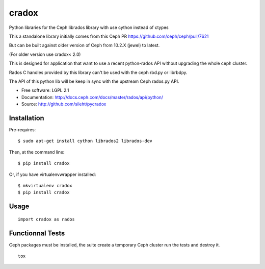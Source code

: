 ======
cradox
======

.. image:: https://travis-ci.org/sileht/pycradox.png?branch=master
   :target: https://travis-ci.org/sileht/pycradox

.. image:: https://img.shields.io/pypi/v/cradox.svg
   :target: https://pypi.python.org/pypi/cradox/
   :alt: Latest Version

.. image:: https://img.shields.io/pypi/dm/cradox.svg
   :target: https://pypi.python.org/pypi/cradox/
   :alt: Downloads

Python libraries for the Ceph librados library with use cython instead of ctypes

This a standalone library initially comes from this Ceph PR https://github.com/ceph/ceph/pull/7621

But can be built against older version of Ceph from 10.2.X (jewel) to latest.

(For older version use cradox< 2.0)

This is designed for application that want to use a recent python-rados API without upgrading
the whole ceph cluster.

Rados C handles provided by this library can't be used with the ceph rbd.py or librbdpy.

The API of this python lib will be keep in sync with the upstream Ceph rados.py API.

* Free software: LGPL 2.1
* Documentation: http://docs.ceph.com/docs/master/rados/api/python/
* Source: http://github.com/sileht/pycradox


Installation
------------

Pre-requires::

    $ sudo apt-get install cython librados2 librados-dev

Then, at the command line::

    $ pip install cradox

Or, if you have virtualenvwrapper installed::

    $ mkvirtualenv cradox
    $ pip install cradox

Usage
-----

::

  import cradox as rados


Functionnal Tests
-----------------

Ceph packages must be installed, the suite create a temporary Ceph
cluster run the tests and destroy it.

::

    tox

